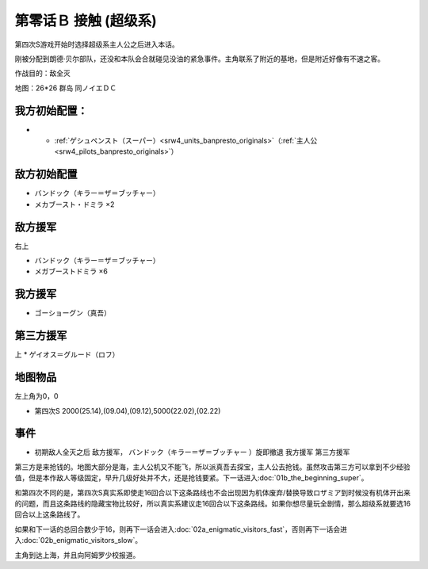 .. _srw4_walkthrough_00b_contact_super:

第零话Ｂ 接触 (超级系)
===============================

第四次S游戏开始时选择超级系主人公之后进入本话。

刚被分配到朗德·贝尔部队，还没和本队会合就碰见没油的紧急事件。主角联系了附近的基地，但是附近好像有不速之客。

作战目的：敌全灭

地图：26*26 群岛 同ノイエＤＣ

------------------
我方初始配置：
------------------

- * :ref:`ゲシュペンスト（スーパー）<srw4_units_banpresto_originals>`\ （:ref:`主人公<srw4_pilots_banpresto_originals>`）

-------------
敌方初始配置
-------------
* バンドック（キラー＝ザ＝ブッチャー）
* メカブースト・ドミラ ×2

-------------
敌方援军
-------------
右上

* バンドック（キラー＝ザ＝ブッチャー）
* メガブーストドミラ ×6

-------------
我方援军
-------------

* ゴーショーグン（真吾）

-------------
第三方援军
-------------
上
* ゲイオス＝グルード（ロフ）

-------------
地图物品
-------------

左上角为0，0

* 第四次S 2000(25.14),(09.04),(09.12),5000(22.02),(02.22) 

-------------
事件
-------------

* 初期敌人全灭之后 敌方援军， バンドック（キラー＝ザ＝ブッチャー ）旋即撤退 我方援军 第三方援军

第三方是来抢钱的。地图大部分是海，主人公机又不能飞，所以派真吾去探宝，主人公去抢钱。虽然攻击第三方可以拿到不少经验值，但是本作敌人等级固定，早升几级好处并不大，还是抢钱要紧。下一话进入\ :doc:`01b_the_beginning_super`\ 。

和第四次不同的是，第四次S真实系即使走16回合以下这条路线也不会出现因为机体废弃/替换导致ロザミア到时候没有机体开出来的问题，而且这条路线的隐藏宝物比较好，所以真实系建议走16回合以下这条路线。如果你想尽量玩全剧情，那么超级系就要选16回合以上这条路线了。

如果和下一话的总回合数少于16，则再下一话会进入\ :doc:`02a_enigmatic_visitors_fast`\ ，否则再下一话会进入\ :doc:`02b_enigmatic_visitors_slow`。

主角到达上海，并且向阿姆罗少校报道。
